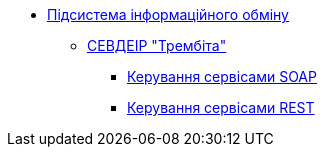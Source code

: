 *** xref:arch:architecture/data-exchange/overview.adoc[Підсистема інформаційного обміну]
**** xref:arch:architecture/data-exchange/trembita/uxp_general_info.adoc[СЕВДЕІР "Трембіта"]
***** xref:arch:architecture/data-exchange/trembita/add_soap.adoc[Керування сервісами SOAP]
***** xref:arch:architecture/data-exchange/trembita/add_restapi.adoc[Керування сервісами REST]